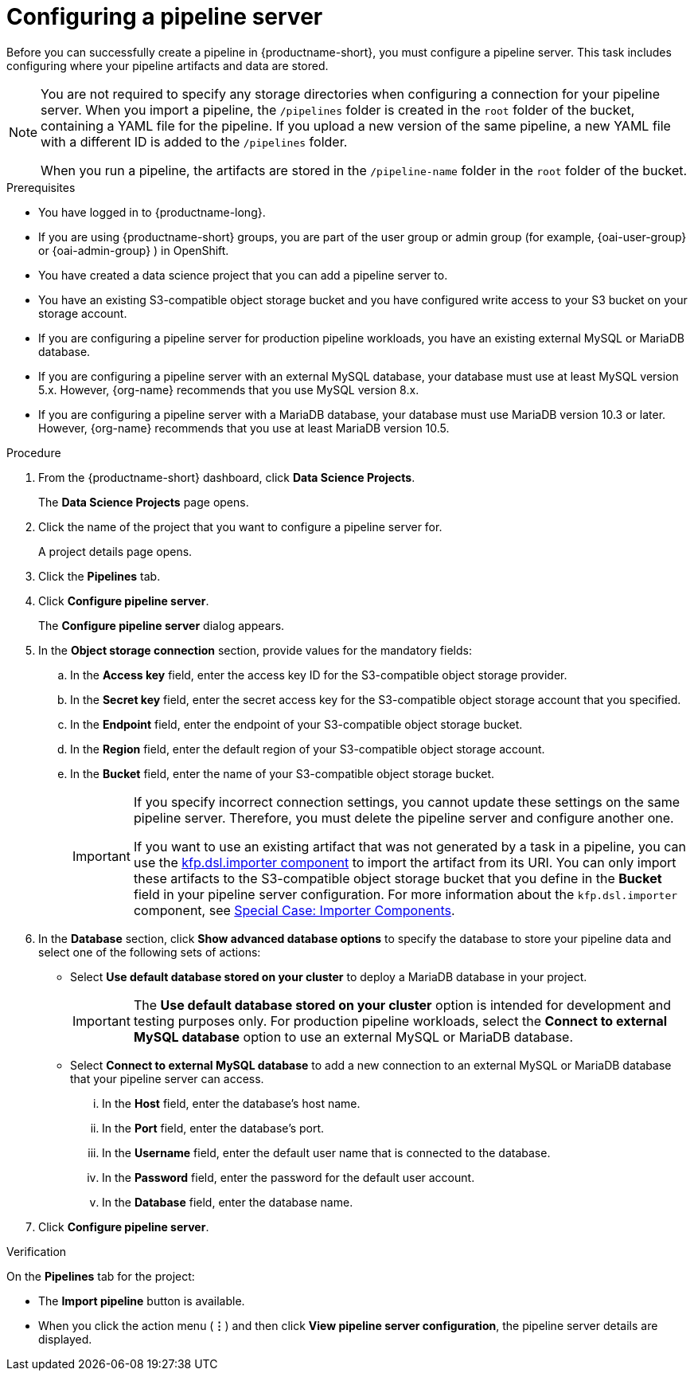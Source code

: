 :_module-type: PROCEDURE

[id='configuring-a-pipeline-server_{context}']
= Configuring a pipeline server

[role='_abstract']
Before you can successfully create a pipeline in {productname-short}, you must configure a pipeline server. This task includes configuring where your pipeline artifacts and data are stored.

[NOTE]
====
You are not required to specify any storage directories when configuring a connection for your pipeline server. When you import a pipeline, the `/pipelines` folder is created in the `root` folder of the bucket, containing a YAML file for the pipeline. If you upload a new version of the same pipeline, a new YAML file with a different ID is added to the `/pipelines` folder.  

When you run a pipeline, the artifacts are stored in the `/pipeline-name` folder in the `root` folder of the bucket.
====

ifdef::upstream[]
[IMPORTANT]
====
If you use an external MySQL database and upgrade to {productname-short} 2.10.0 or later, the database is migrated to data science pipelines 2.0 format, making it incompatible with earlier versions of {productname-short}.
====
endif::[]
ifndef::upstream[]
ifdef::self-managed[]
[IMPORTANT]
====
If you use an external MySQL database and upgrade to {productname-short} 2.9 or later, the database is migrated to data science pipelines 2.0 format, making it incompatible with earlier versions of {productname-short}.
====
endif::[]
ifdef::cloud-service[]
[IMPORTANT]
====
If you use an external MySQL database and upgrade to {productname-short} with data science pipelines 2.0, the database is migrated to data science pipelines 2.0 format, making it incompatible with earlier versions of {productname-short}.
====
endif::[]
endif::[]

.Prerequisites
* You have logged in to {productname-long}.
ifndef::upstream[]
* If you are using {productname-short} groups, you are part of the user group or admin group (for example, {oai-user-group} or {oai-admin-group} ) in OpenShift.
endif::[]
ifdef::upstream[]
* If you are using {productname-short} groups, you are part of the user group or admin group (for example, {odh-user-group} or {odh-admin-group}) in OpenShift.
endif::[]
* You have created a data science project that you can add a pipeline server to.
* You have an existing S3-compatible object storage bucket and you have configured write access to your S3 bucket on your storage account.
* If you are configuring a pipeline server for production pipeline workloads, you have an existing external MySQL or MariaDB database.
* If you are configuring a pipeline server with an external MySQL database, your database must use at least MySQL version 5.x. However, {org-name} recommends that you use MySQL version 8.x. 
* If you are configuring a pipeline server with a MariaDB database, your database must use MariaDB version 10.3 or later. However, {org-name} recommends that you use at least MariaDB version 10.5.

.Procedure
. From the {productname-short} dashboard, click *Data Science Projects*.
+
The *Data Science Projects* page opens.
. Click the name of the project that you want to configure a pipeline server for.
+
A project details page opens.
. Click the *Pipelines* tab.
. Click *Configure pipeline server*.
+
The *Configure pipeline server* dialog appears.
. In the *Object storage connection* section, provide values for the mandatory fields:
.. In the *Access key* field, enter the access key ID for the S3-compatible object storage provider.
.. In the *Secret key* field, enter the secret access key for the S3-compatible object storage account that you specified.
.. In the *Endpoint* field, enter the endpoint of your S3-compatible object storage bucket.
.. In the *Region* field, enter the default region of your S3-compatible object storage account.
.. In the *Bucket* field, enter the name of your S3-compatible object storage bucket.
+
[IMPORTANT]
====
If you specify incorrect connection settings, you cannot update these settings on the same pipeline server. Therefore, you must delete the pipeline server and configure another one.

If you want to use an existing artifact that was not generated by a task in a pipeline, you can use the link:https://kubeflow-pipelines.readthedocs.io/en/latest/source/dsl.html#kfp.dsl.importer[kfp.dsl.importer component] to import the artifact from its URI. You can only import these artifacts to the S3-compatible object storage bucket that you define in the *Bucket* field in your pipeline server configuration. For more information about the `kfp.dsl.importer` component, see link:https://www.kubeflow.org/docs/components/pipelines/user-guides/components/importer-component/[Special Case: Importer Components].
====

. In the *Database* section, click *Show advanced database options* to specify the database to store your pipeline data and select one of the following sets of actions:
* Select *Use default database stored on your cluster* to deploy a MariaDB database in your project.
+
[IMPORTANT]
====
The *Use default database stored on your cluster* option is intended for development and testing purposes only. For production pipeline workloads, select the *Connect to external MySQL database* option to use an external MySQL or MariaDB database.
====
* Select *Connect to external MySQL database* to add a new connection to an external MySQL or MariaDB database that your pipeline server can access.
... In the *Host* field, enter the database's host name.
... In the *Port* field, enter the database's port.
... In the *Username* field, enter the default user name that is connected to the database.
... In the *Password* field, enter the password for the default user account.
... In the *Database* field, enter the database name.
. Click *Configure pipeline server*.

.Verification
On the *Pipelines* tab for the project:

* The *Import pipeline* button is available.
* When you click the action menu (*&#8942;*) and then click *View pipeline server configuration*, the pipeline server details are displayed.


[IMPORTAMT]
====

====

//[role="_additional-resources"]
//.Additional resources
